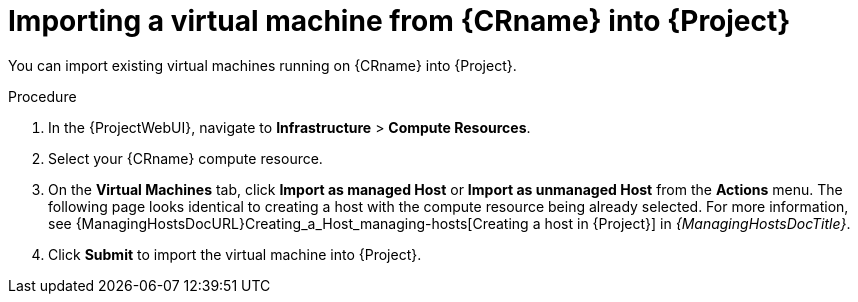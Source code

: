 [id="Importing-a_virtual-machine-from-{CRname}-into-{project-context}_{context}"]
= Importing a virtual machine from {CRname} into {Project}

You can import existing virtual machines running on {CRname} into {Project}.

.Procedure
. In the {ProjectWebUI}, navigate to *Infrastructure* > *Compute Resources*.
. Select your {CRname} compute resource.
. On the *Virtual Machines* tab, click *Import as managed Host* or *Import as unmanaged Host* from the *Actions* menu.
The following page looks identical to creating a host with the compute resource being already selected.
For more information, see {ManagingHostsDocURL}Creating_a_Host_managing-hosts[Creating a host in {Project}] in _{ManagingHostsDocTitle}_.
. Click *Submit* to import the virtual machine into {Project}.
